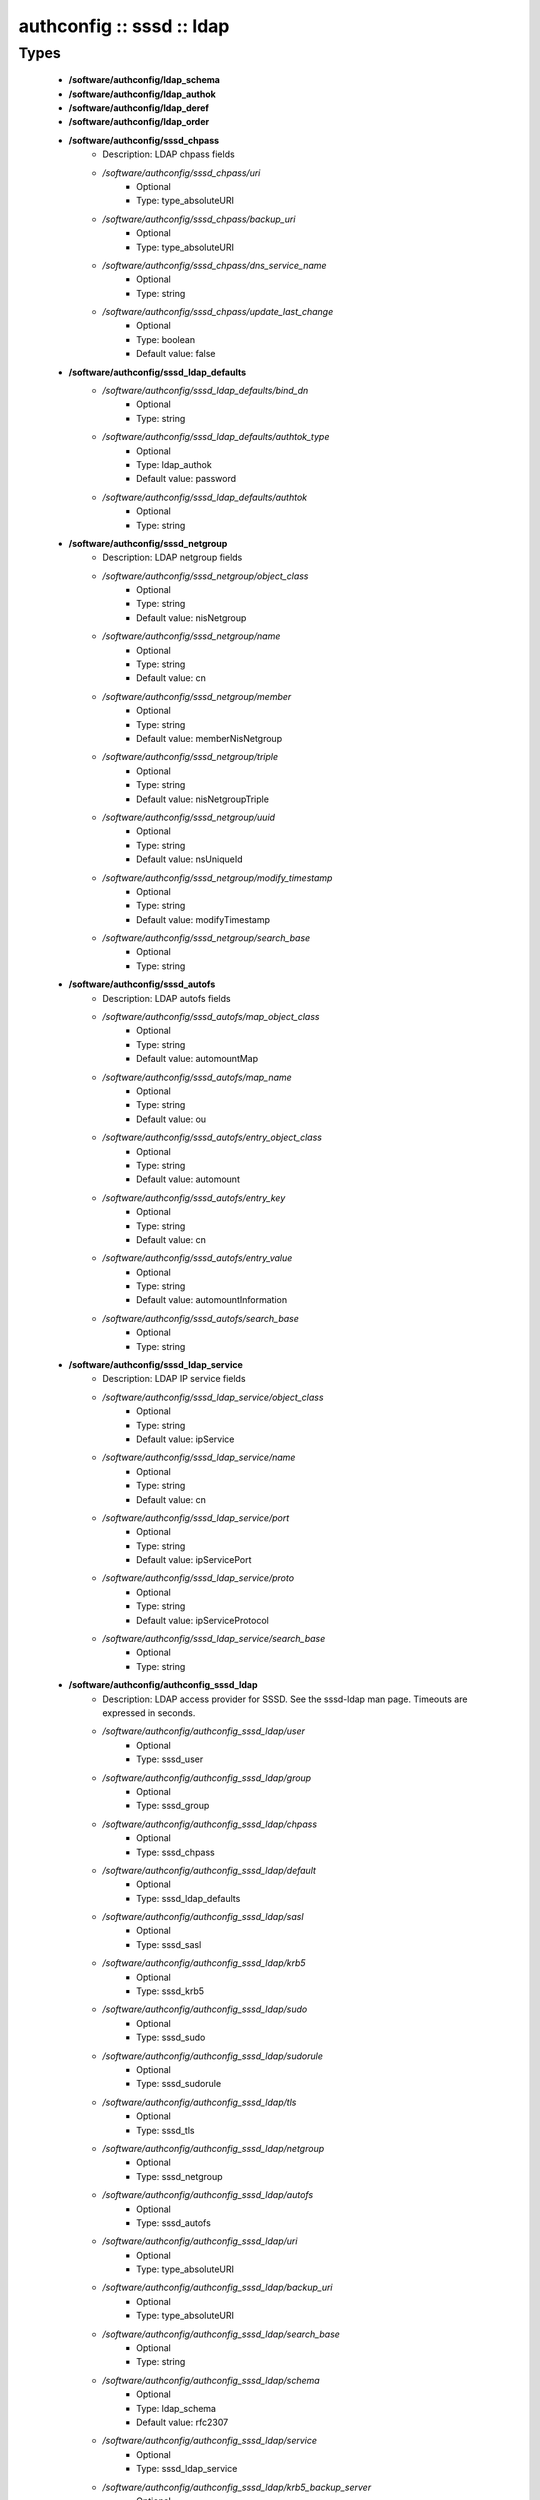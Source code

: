 ##########################
authconfig :: sssd :: ldap
##########################

Types
-----

 - **/software/authconfig/ldap_schema**
 - **/software/authconfig/ldap_authok**
 - **/software/authconfig/ldap_deref**
 - **/software/authconfig/ldap_order**
 - **/software/authconfig/sssd_chpass**
    - Description: LDAP chpass fields
    - */software/authconfig/sssd_chpass/uri*
        - Optional
        - Type: type_absoluteURI
    - */software/authconfig/sssd_chpass/backup_uri*
        - Optional
        - Type: type_absoluteURI
    - */software/authconfig/sssd_chpass/dns_service_name*
        - Optional
        - Type: string
    - */software/authconfig/sssd_chpass/update_last_change*
        - Optional
        - Type: boolean
        - Default value: false
 - **/software/authconfig/sssd_ldap_defaults**
    - */software/authconfig/sssd_ldap_defaults/bind_dn*
        - Optional
        - Type: string
    - */software/authconfig/sssd_ldap_defaults/authtok_type*
        - Optional
        - Type: ldap_authok
        - Default value: password
    - */software/authconfig/sssd_ldap_defaults/authtok*
        - Optional
        - Type: string
 - **/software/authconfig/sssd_netgroup**
    - Description: LDAP netgroup fields
    - */software/authconfig/sssd_netgroup/object_class*
        - Optional
        - Type: string
        - Default value: nisNetgroup
    - */software/authconfig/sssd_netgroup/name*
        - Optional
        - Type: string
        - Default value: cn
    - */software/authconfig/sssd_netgroup/member*
        - Optional
        - Type: string
        - Default value: memberNisNetgroup
    - */software/authconfig/sssd_netgroup/triple*
        - Optional
        - Type: string
        - Default value: nisNetgroupTriple
    - */software/authconfig/sssd_netgroup/uuid*
        - Optional
        - Type: string
        - Default value: nsUniqueId
    - */software/authconfig/sssd_netgroup/modify_timestamp*
        - Optional
        - Type: string
        - Default value: modifyTimestamp
    - */software/authconfig/sssd_netgroup/search_base*
        - Optional
        - Type: string
 - **/software/authconfig/sssd_autofs**
    - Description: LDAP autofs fields
    - */software/authconfig/sssd_autofs/map_object_class*
        - Optional
        - Type: string
        - Default value: automountMap
    - */software/authconfig/sssd_autofs/map_name*
        - Optional
        - Type: string
        - Default value: ou
    - */software/authconfig/sssd_autofs/entry_object_class*
        - Optional
        - Type: string
        - Default value: automount
    - */software/authconfig/sssd_autofs/entry_key*
        - Optional
        - Type: string
        - Default value: cn
    - */software/authconfig/sssd_autofs/entry_value*
        - Optional
        - Type: string
        - Default value: automountInformation
    - */software/authconfig/sssd_autofs/search_base*
        - Optional
        - Type: string
 - **/software/authconfig/sssd_ldap_service**
    - Description: LDAP IP service fields
    - */software/authconfig/sssd_ldap_service/object_class*
        - Optional
        - Type: string
        - Default value: ipService
    - */software/authconfig/sssd_ldap_service/name*
        - Optional
        - Type: string
        - Default value: cn
    - */software/authconfig/sssd_ldap_service/port*
        - Optional
        - Type: string
        - Default value: ipServicePort
    - */software/authconfig/sssd_ldap_service/proto*
        - Optional
        - Type: string
        - Default value: ipServiceProtocol
    - */software/authconfig/sssd_ldap_service/search_base*
        - Optional
        - Type: string
 - **/software/authconfig/authconfig_sssd_ldap**
    - Description: LDAP access provider for SSSD. See the sssd-ldap man page. Timeouts are expressed in seconds.
    - */software/authconfig/authconfig_sssd_ldap/user*
        - Optional
        - Type: sssd_user
    - */software/authconfig/authconfig_sssd_ldap/group*
        - Optional
        - Type: sssd_group
    - */software/authconfig/authconfig_sssd_ldap/chpass*
        - Optional
        - Type: sssd_chpass
    - */software/authconfig/authconfig_sssd_ldap/default*
        - Optional
        - Type: sssd_ldap_defaults
    - */software/authconfig/authconfig_sssd_ldap/sasl*
        - Optional
        - Type: sssd_sasl
    - */software/authconfig/authconfig_sssd_ldap/krb5*
        - Optional
        - Type: sssd_krb5
    - */software/authconfig/authconfig_sssd_ldap/sudo*
        - Optional
        - Type: sssd_sudo
    - */software/authconfig/authconfig_sssd_ldap/sudorule*
        - Optional
        - Type: sssd_sudorule
    - */software/authconfig/authconfig_sssd_ldap/tls*
        - Optional
        - Type: sssd_tls
    - */software/authconfig/authconfig_sssd_ldap/netgroup*
        - Optional
        - Type: sssd_netgroup
    - */software/authconfig/authconfig_sssd_ldap/autofs*
        - Optional
        - Type: sssd_autofs
    - */software/authconfig/authconfig_sssd_ldap/uri*
        - Optional
        - Type: type_absoluteURI
    - */software/authconfig/authconfig_sssd_ldap/backup_uri*
        - Optional
        - Type: type_absoluteURI
    - */software/authconfig/authconfig_sssd_ldap/search_base*
        - Optional
        - Type: string
    - */software/authconfig/authconfig_sssd_ldap/schema*
        - Optional
        - Type: ldap_schema
        - Default value: rfc2307
    - */software/authconfig/authconfig_sssd_ldap/service*
        - Optional
        - Type: sssd_ldap_service
    - */software/authconfig/authconfig_sssd_ldap/krb5_backup_server*
        - Optional
        - Type: string
    - */software/authconfig/authconfig_sssd_ldap/krb5_canonicalize*
        - Optional
        - Type: boolean
    - */software/authconfig/authconfig_sssd_ldap/krb5_realm*
        - Optional
        - Type: string
    - */software/authconfig/authconfig_sssd_ldap/krb5_server*
        - Optional
        - Type: string
    - */software/authconfig/authconfig_sssd_ldap/access_filter*
        - Optional
        - Type: string
    - */software/authconfig/authconfig_sssd_ldap/access_order*
        - Optional
        - Type: ldap_order
        - Default value: filter
    - */software/authconfig/authconfig_sssd_ldap/connection_expire_timeout*
        - Optional
        - Type: long
        - Default value: 900
    - */software/authconfig/authconfig_sssd_ldap/deref*
        - Optional
        - Type: string
    - */software/authconfig/authconfig_sssd_ldap/deref_threshold*
        - Optional
        - Type: long
    - */software/authconfig/authconfig_sssd_ldap/disable_paging*
        - Optional
        - Type: boolean
        - Default value: false
    - */software/authconfig/authconfig_sssd_ldap/dns_service_name*
        - Optional
        - Type: string
    - */software/authconfig/authconfig_sssd_ldap/entry_usn*
        - Optional
        - Type: string
    - */software/authconfig/authconfig_sssd_ldap/enumeration_refresh_timeout*
        - Optional
        - Type: long
        - Default value: 300
    - */software/authconfig/authconfig_sssd_ldap/enumeration_search_timeout*
        - Optional
        - Type: long
        - Default value: 60
    - */software/authconfig/authconfig_sssd_ldap/force_upper_case_realm*
        - Optional
        - Type: boolean
        - Default value: false
    - */software/authconfig/authconfig_sssd_ldap/groups_use_matching_rule_in_chain*
        - Optional
        - Type: boolean
    - */software/authconfig/authconfig_sssd_ldap/id_use_start_tls*
        - Optional
        - Type: boolean
    - */software/authconfig/authconfig_sssd_ldap/id_mapping*
        - Optional
        - Type: boolean
        - Default value: false
    - */software/authconfig/authconfig_sssd_ldap/network_timeout*
        - Optional
        - Type: long
        - Default value: 6
    - */software/authconfig/authconfig_sssd_ldap/ns_account_lock*
        - Optional
        - Type: string
    - */software/authconfig/authconfig_sssd_ldap/offline_timeout*
        - Optional
        - Type: long
    - */software/authconfig/authconfig_sssd_ldap/opt_timeout*
        - Optional
        - Type: long
        - Default value: 6
    - */software/authconfig/authconfig_sssd_ldap/page_size*
        - Optional
        - Type: long
        - Default value: 1000
    - */software/authconfig/authconfig_sssd_ldap/purge_cache_timeout*
        - Optional
        - Type: long
        - Default value: 10800
    - */software/authconfig/authconfig_sssd_ldap/pwd_policy*
        - Optional
        - Type: string
        - Default value: none
    - */software/authconfig/authconfig_sssd_ldap/referrals*
        - Optional
        - Type: boolean
    - */software/authconfig/authconfig_sssd_ldap/rootdse_last_usn*
        - Optional
        - Type: string
    - */software/authconfig/authconfig_sssd_ldap/search_timeout*
        - Optional
        - Type: long
        - Default value: 6
    - */software/authconfig/authconfig_sssd_ldap/account_expire_policy*
        - Optional
        - Type: string
